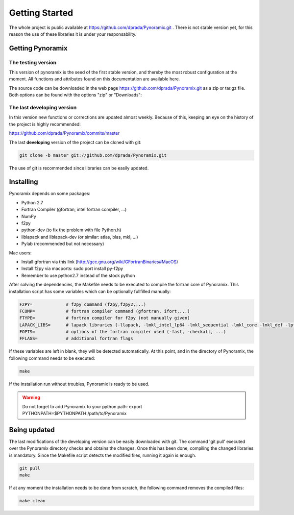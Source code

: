 .. _getting_started_pyn:

***************
Getting Started
***************

The whole project is public available at https://github.com/dprada/Pynoramix.git .
There is not stable version yet, for this reason the use of these libraries it is under your responsability.

Getting Pynoramix
=================

The testing version
+++++++++++++++++++

This version of pynoramix is the seed of the first stable version, and
thereby the most robust configuration at the moment.
All functions and attributes found on this documentation are available here.

The source code can be downloaded in the web page https://github.com/dprada/Pynoramix.git as a zip or tar.gz file.
Both options can be found with the options "zip" or "Downloads":

.. image:: _static/screenshot_github.png


The last developing version
+++++++++++++++++++++++++++

In this version new functions or corrections are updated almost
weekly. Because of this, keeping an eye on the history of the project
is highly recommended:

https://github.com/dprada/Pynoramix/commits/master

The last **developing** version of the project can be cloned with git:

.. sourcecode:: bash

   git clone -b master git://github.com/dprada/Pynoramix.git

The use of git is recommended since libraries can be easily updated.

.. Todo:: In the future the project will be included in easy_install
   or setup.py
   (http://packages.python.org/an_example_pypi_project/setuptools.html#registering-your-project)




Installing
===========

Pynoramix depends on some packages:

- Python 2.7
- Fortran Compiler (gfortran, intel fortran compiler, ...)
- NumPy
- f2py
- python-dev (to fix the problem with file Python.h)
- liblapack and liblapack-dev (or similar: atlas, blas, mkl, ...)
- Pylab (recommended but not necessary)

Mac users:

- Install gfortran via this link (http://gcc.gnu.org/wiki/GFortranBinaries#MacOS)
- Install f2py via macports: sudo port install py-f2py
- Remember to use python2.7 instead of the stock python



After solving the dependencies, the Makefile needs to be executed to compile the fortran core of Pynoramix.
This installation script has some variables which can be optionally fullfilled manually:

.. sourcecode:: bash

   F2PY=             # f2py command (f2py,f2py2,...)
   FCOMP=            # fortran compiler command (gfortran, ifort,...)
   FTYPE=            # fortran compiler for f2py (not manually given)
   LAPACK_LIBS=      # lapack libraries (-llapack, -lmkl_intel_lp64 -lmkl_sequential -lmkl_core -lmkl_def -lpthread, ...)
   FOPTS=            # options of the fortran compiler used (-fast, -checkall, ...)
   FFLAGS=           # additional fortran flags

If these variables are left in blank, they will be detected automatically. 
At this point, and in the directory of Pynoramix, the following command needs to be executed:

.. sourcecode:: bash

   make

If the installation run without troubles, Pynoramix is ready to be used.

.. warning:: Do not forget to add Pynoramix to your python path: export PYTHONPATH=$PYTHONPATH:/path/to/Pynoramix


Being updated
=============

The last modifications of the developing version can be easily downloaded with git.
The command 'git pull' executed over the Pynoramix directory checks and obtains the changes.
Once this has been done, compiling the changed libraries is mandatory. 
Since the Makefile script detects the modified files, running it again is enough.

.. sourcecode:: bash

   git pull
   make


If at any moment the installation needs to be done from scratch, the
following command removes the compiled files:

.. sourcecode:: bash

   make clean

